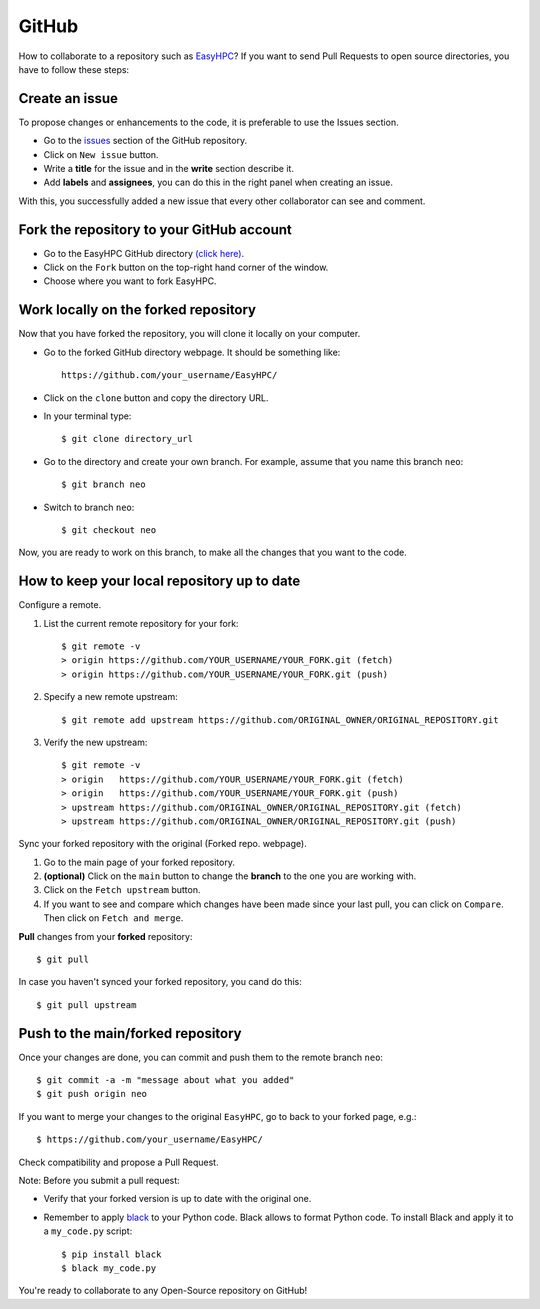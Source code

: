 GitHub
======

How to collaborate to a repository such as `EasyHPC <https://github.com/pescap/EasyHPC>`_? If you want to send Pull Requests to open source directories, you have to follow these steps:

Create an issue
---------------
To propose changes or enhancements to the code, it is preferable to use the Issues section.

- Go to the `issues <https://github.com/pescap/EasyHPC/issues>`_ section of the GitHub repository.
- Click on ``New issue`` button.
- Write a **title** for the issue and in the **write** section describe it.
- Add **labels** and **assignees**, you can do this in the right panel when creating an issue.

With this, you successfully added a new issue that every other collaborator can see and comment.


Fork the repository to your GitHub account
------------------------------------------

- Go to the EasyHPC GitHub directory `(click here) <https://github.com/pescap/EasyHPC>`_.
- Click on the ``Fork`` button on the top-right hand corner of the window.
- Choose where you want to fork EasyHPC.
  
Work locally on the forked repository
-------------------------------------

Now that you have forked the repository, you will clone it locally on your computer.

- Go to the forked GitHub directory webpage. It should be something like: ::

	https://github.com/your_username/EasyHPC/

- Click on the ``clone`` button and copy the directory URL.
  
- In your terminal type::

	$ git clone directory_url

- Go to the directory and create your own branch. For example, assume that you name this branch ``neo``::
  
	$ git branch neo

- Switch to branch ``neo``::
  
  	$ git checkout neo

Now, you are ready to work on this branch, to make all the changes that you want to the code.  

How to keep your local repository up to date
--------------------------------------------

Configure a remote.
   
1. List the current remote repository for your fork: ::

	$ git remote -v
	> origin https://github.com/YOUR_USERNAME/YOUR_FORK.git (fetch)
	> origin https://github.com/YOUR_USERNAME/YOUR_FORK.git (push)

2. Specify a new remote upstream: ::

	$ git remote add upstream https://github.com/ORIGINAL_OWNER/ORIGINAL_REPOSITORY.git

3. Verify the new upstream: ::

	$ git remote -v
	> origin   https://github.com/YOUR_USERNAME/YOUR_FORK.git (fetch)
	> origin   https://github.com/YOUR_USERNAME/YOUR_FORK.git (push)
	> upstream https://github.com/ORIGINAL_OWNER/ORIGINAL_REPOSITORY.git (fetch)
	> upstream https://github.com/ORIGINAL_OWNER/ORIGINAL_REPOSITORY.git (push)

Sync your forked repository with the original (Forked repo. webpage).

1. Go to the main page of your forked repository.
2. **(optional)** Click on the ``main`` button to change the **branch** to the one you are working with.
3. Click on the ``Fetch upstream`` button.
4. If you want to see and compare which changes have been made since your last pull, you can click on ``Compare``. Then click on ``Fetch and merge``.

**Pull** changes from your **forked** repository: ::

	$ git pull

In case you haven't synced your forked repository, you cand do this: ::

	$ git pull upstream

Push to the main/forked repository
----------------------------------	 

Once your changes are done, you can commit and push them to the remote branch ``neo``: ::

$ git commit -a -m "message about what you added"
$ git push origin neo 

If you want to merge your changes to the original ``EasyHPC``, go to back to your forked page, e.g.: ::

 $ https://github.com/your_username/EasyHPC/

Check compatibility and propose a Pull Request. 

Note: Before you submit a pull request: 

- Verify that your forked version is up to date with the original one.
- Remember to apply `black <https://pypi.org/project/black/>`_ to your Python code. Black allows to format Python code. To install Black and apply it to a ``my_code.py`` script: ::

   	$ pip install black
 	$ black my_code.py

You're ready to collaborate to any Open-Source repository on GitHub! 
